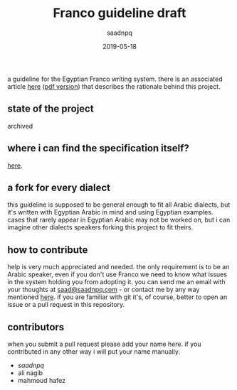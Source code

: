 #+title: Franco guideline draft
#+AUTHOR: saadnpq
#+date: 2019-05-18

a guideline for the Egyptian Franco writing system. there is an associated article [[./embrace-franco.md][here]] ([[./embrace-franco.pdf][pdf version]]) that describes the rationale behind this project.

** state of the project
archived

** where i can find the specification itself?
   [[./compliant-franco.md][here]].

** a fork for every dialect
this guideline is supposed to be general enough to fit all Arabic dialects, but it's written with Egyptian Arabic in mind and using Egyptian examples. cases that rarely appear in Egyptian Arabic may not be worked on, but i can imagine other dialects speakers forking this project to fit theirs. 

** how to contribute
help is very much appreciated and needed. the only requirement is to be an Arabic speaker, even if you don't use Franco we need to know what issues in the system holding you from adopting it. you can send me an email with your thoughts at [[mailto:saad@saadnpq.com][saad@saadnpq.com]] - or contact me by any way mentioned [[https://saadnpq.com/pages/reachme/][here]]. if you are familiar with git it's, of course, better to open an issue or a pull request in this repository. 

** contributors
when you submit a pull request please add your name here. if you contributed in any other way i will put your name manually.
  
- [[saadnpq.com][saadnpq]]
- ali nagib
- mahmoud hafez
